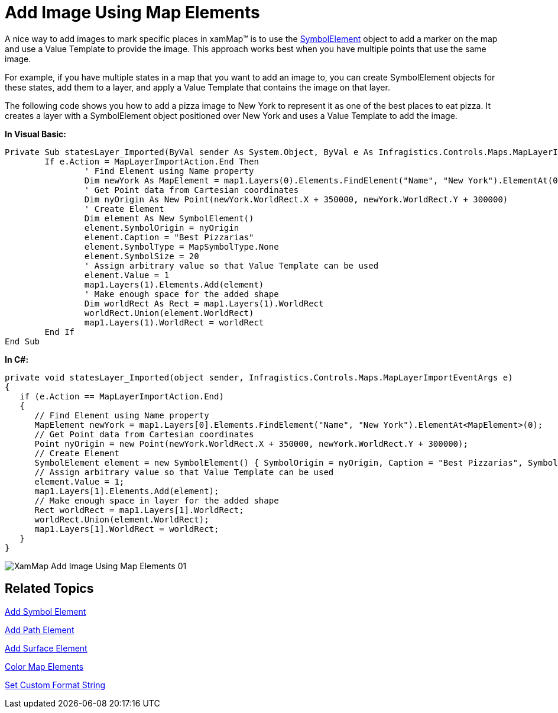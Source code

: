 ﻿////

|metadata|
{
    "name": "xamwebmap-add-image-using-map-elements",
    "controlName": ["xamMap"],
    "tags": ["Data Presentation","How Do I"],
    "guid": "{48BA738A-948D-485F-8ECF-93275076989D}",  
    "buildFlags": [],
    "createdOn": "2016-05-25T18:21:57.1692309Z"
}
|metadata|
////

= Add Image Using Map Elements

A nice way to add images to mark specific places in xamMap™ is to use the link:{ApiPlatform}controls.maps.xammap.v{ProductVersion}~infragistics.controls.maps.symbolelement.html[SymbolElement] object to add a marker on the map and use a Value Template to provide the image. This approach works best when you have multiple points that use the same image.

For example, if you have multiple states in a map that you want to add an image to, you can create SymbolElement objects for these states, add them to a layer, and apply a Value Template that contains the image on that layer.

The following code shows you how to add a pizza image to New York to represent it as one of the best places to eat pizza. It creates a layer with a SymbolElement object positioned over New York and uses a Value Template to add the image.

ifdef::wpf[]

*In XAML:*

----
<igMap:XamMap x:Name="map1">
   <igMap:XamMap.Layers>
      <igMap:MapLayer x:Name="statesLayer" Imported="statesLayer_Imported">
         <igMap:MapLayer.Reader>
            <igMap:ShapeFileReader Uri="/../../Shapefiles/usa_st" DataMapping="Name=STATE_NAME; Caption=STATE_ABBR" />
         </igMap:MapLayer.Reader>
      </igMap:MapLayer>
      <igMap:MapLayer x:Name="symbolLayer">
         <igMap:MapLayer.ValueTemplate>
            <DataTemplate>
               <Image Width="50" Height="50" Source="pizza.png" />
            </DataTemplate>
         </igMap:MapLayer.ValueTemplate>
      </igMap:MapLayer>
   </igMap:XamMap.Layers>
</igMap:XamMap>
----

endif::wpf[]

*In Visual Basic:*

----
Private Sub statesLayer_Imported(ByVal sender As System.Object, ByVal e As Infragistics.Controls.Maps.MapLayerImportEventArgs)
        If e.Action = MapLayerImportAction.End Then
                ' Find Element using Name property 
                Dim newYork As MapElement = map1.Layers(0).Elements.FindElement("Name", "New York").ElementAt(0)
                ' Get Point data from Cartesian coordinates 
                Dim nyOrigin As New Point(newYork.WorldRect.X + 350000, newYork.WorldRect.Y + 300000)
                ' Create Element 
                Dim element As New SymbolElement()
                element.SymbolOrigin = nyOrigin
                element.Caption = "Best Pizzarias"
                element.SymbolType = MapSymbolType.None
                element.SymbolSize = 20
                ' Assign arbitrary value so that Value Template can be used 
                element.Value = 1
                map1.Layers(1).Elements.Add(element)
                ' Make enough space for the added shape 
                Dim worldRect As Rect = map1.Layers(1).WorldRect
                worldRect.Union(element.WorldRect)
                map1.Layers(1).WorldRect = worldRect
        End If
End Sub
----

*In C#:*

----
private void statesLayer_Imported(object sender, Infragistics.Controls.Maps.MapLayerImportEventArgs e)
{
   if (e.Action == MapLayerImportAction.End)
   {
      // Find Element using Name property
      MapElement newYork = map1.Layers[0].Elements.FindElement("Name", "New York").ElementAt<MapElement>(0);
      // Get Point data from Cartesian coordinates
      Point nyOrigin = new Point(newYork.WorldRect.X + 350000, newYork.WorldRect.Y + 300000);
      // Create Element
      SymbolElement element = new SymbolElement() { SymbolOrigin = nyOrigin, Caption = "Best Pizzarias", SymbolType = MapSymbolType.None, SymbolSize = 20 };
      // Assign arbitrary value so that Value Template can be used
      element.Value = 1;
      map1.Layers[1].Elements.Add(element);
      // Make enough space in layer for the added shape
      Rect worldRect = map1.Layers[1].WorldRect;
      worldRect.Union(element.WorldRect);
      map1.Layers[1].WorldRect = worldRect;
   }
}
----

image::images/XamMap_Add_Image_Using_Map_Elements_01.png[]

== Related Topics

link:xamwebmap-add-symbol-element.html[Add Symbol Element]

link:xamwebmap-add-path-element.html[Add Path Element]

link:xamwebmap-add-surface-element.html[Add Surface Element]

link:xamwebmap-map-elements-color-map-elements.html[Color Map Elements]

link:xamwebmap-set-custom-format-string.html[Set Custom Format String]